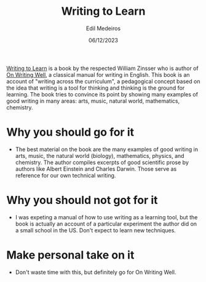 #+TITLE: Writing to Learn
#+AUTHOR: Edil Medeiros
#+DATE: 06/12/2023

[[https://www.amazon.com/Writing-Learn-William-Zinsser/dp/0062720406][Writing to Learn]] is a book by the respected William Zinsser who is author of [[https://www.amazon.com/Writing-Well-Classic-Guide-Nonfiction/dp/0060891548/ref=pd_bxgy_img_d_sccl_1/143-4902127-1947531?pd_rd_w=k9SgC&content-id=amzn1.sym.839d7715-b862-4989-8f65-c6f9502d15f9&pf_rd_p=839d7715-b862-4989-8f65-c6f9502d15f9&pf_rd_r=GCGC6AVRPT1KSA3F7GBQ&pd_rd_wg=VN4Wk&pd_rd_r=cfbdbb79-9796-4683-add1-47143b5bb54b&pd_rd_i=0060891548&psc=1][On Writing Well]], a classical manual for writing in
English. This book is an account of "writing across the curriculum", a pedagogical concept based on the idea that writing is a tool for
thinking and thinking is the ground for learning. The book tries to convince its point by showing many examples of good writing in many
areas: arts, music, natural world, mathematics, chemistry.


* Why you should go for it

- The best material on the book are the many examples of good writing in arts, music, the natural world (biology), mathematics,
  physics, and chemistry. The author compiles excerpts of good scientific prose by authors like Albert Einstein and Charles Darwin.
  Those serve as reference for our own technical writing.

* Why you should not got for it

- I was expeting a manual of how to use writing as a learning tool, but the book is actually an account of a particular experiment the
  author did on a small school in the US. Don't expect to learn new techniques.

* Make personal take on it

- Don't waste time with this, but definitely go for On Writing Well.

